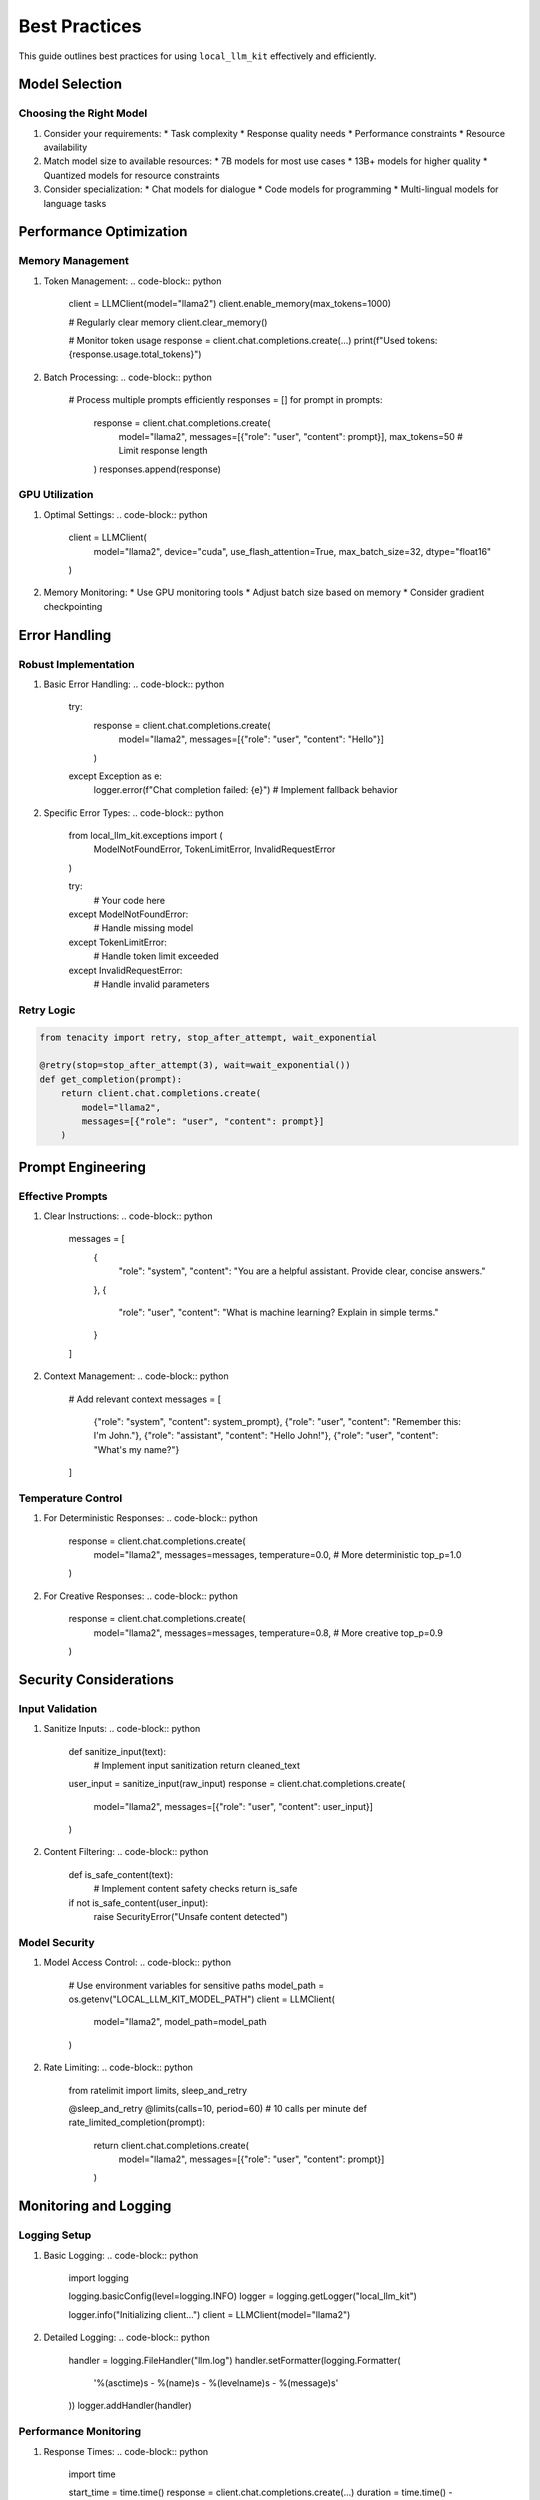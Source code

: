 Best Practices
=============

This guide outlines best practices for using ``local_llm_kit`` effectively and efficiently.

Model Selection
-------------

Choosing the Right Model
~~~~~~~~~~~~~~~~~~~~~~

1. Consider your requirements:
   * Task complexity
   * Response quality needs
   * Performance constraints
   * Resource availability

2. Match model size to available resources:
   * 7B models for most use cases
   * 13B+ models for higher quality
   * Quantized models for resource constraints

3. Consider specialization:
   * Chat models for dialogue
   * Code models for programming
   * Multi-lingual models for language tasks

Performance Optimization
---------------------

Memory Management
~~~~~~~~~~~~~~~

1. Token Management:
   .. code-block:: python

      client = LLMClient(model="llama2")
      client.enable_memory(max_tokens=1000)
      
      # Regularly clear memory
      client.clear_memory()
      
      # Monitor token usage
      response = client.chat.completions.create(...)
      print(f"Used tokens: {response.usage.total_tokens}")

2. Batch Processing:
   .. code-block:: python

      # Process multiple prompts efficiently
      responses = []
      for prompt in prompts:
          response = client.chat.completions.create(
              model="llama2",
              messages=[{"role": "user", "content": prompt}],
              max_tokens=50  # Limit response length
          )
          responses.append(response)

GPU Utilization
~~~~~~~~~~~~~

1. Optimal Settings:
   .. code-block:: python

      client = LLMClient(
          model="llama2",
          device="cuda",
          use_flash_attention=True,
          max_batch_size=32,
          dtype="float16"
      )

2. Memory Monitoring:
   * Use GPU monitoring tools
   * Adjust batch size based on memory
   * Consider gradient checkpointing

Error Handling
------------

Robust Implementation
~~~~~~~~~~~~~~~~~~

1. Basic Error Handling:
   .. code-block:: python

      try:
          response = client.chat.completions.create(
              model="llama2",
              messages=[{"role": "user", "content": "Hello"}]
          )
      except Exception as e:
          logger.error(f"Chat completion failed: {e}")
          # Implement fallback behavior

2. Specific Error Types:
   .. code-block:: python

      from local_llm_kit.exceptions import (
          ModelNotFoundError,
          TokenLimitError,
          InvalidRequestError
      )

      try:
          # Your code here
      except ModelNotFoundError:
          # Handle missing model
      except TokenLimitError:
          # Handle token limit exceeded
      except InvalidRequestError:
          # Handle invalid parameters

Retry Logic
~~~~~~~~~~

.. code-block:: python

   from tenacity import retry, stop_after_attempt, wait_exponential

   @retry(stop=stop_after_attempt(3), wait=wait_exponential())
   def get_completion(prompt):
       return client.chat.completions.create(
           model="llama2",
           messages=[{"role": "user", "content": prompt}]
       )

Prompt Engineering
---------------

Effective Prompts
~~~~~~~~~~~~~~~

1. Clear Instructions:
   .. code-block:: python

      messages = [
          {
              "role": "system",
              "content": "You are a helpful assistant. Provide clear, concise answers."
          },
          {
              "role": "user",
              "content": "What is machine learning? Explain in simple terms."
          }
      ]

2. Context Management:
   .. code-block:: python

      # Add relevant context
      messages = [
          {"role": "system", "content": system_prompt},
          {"role": "user", "content": "Remember this: I'm John."},
          {"role": "assistant", "content": "Hello John!"},
          {"role": "user", "content": "What's my name?"}
      ]

Temperature Control
~~~~~~~~~~~~~~~~

1. For Deterministic Responses:
   .. code-block:: python

      response = client.chat.completions.create(
          model="llama2",
          messages=messages,
          temperature=0.0,  # More deterministic
          top_p=1.0
      )

2. For Creative Responses:
   .. code-block:: python

      response = client.chat.completions.create(
          model="llama2",
          messages=messages,
          temperature=0.8,  # More creative
          top_p=0.9
      )

Security Considerations
--------------------

Input Validation
~~~~~~~~~~~~~~

1. Sanitize Inputs:
   .. code-block:: python

      def sanitize_input(text):
          # Implement input sanitization
          return cleaned_text

      user_input = sanitize_input(raw_input)
      response = client.chat.completions.create(
          model="llama2",
          messages=[{"role": "user", "content": user_input}]
      )

2. Content Filtering:
   .. code-block:: python

      def is_safe_content(text):
          # Implement content safety checks
          return is_safe

      if not is_safe_content(user_input):
          raise SecurityError("Unsafe content detected")

Model Security
~~~~~~~~~~~~

1. Model Access Control:
   .. code-block:: python

      # Use environment variables for sensitive paths
      model_path = os.getenv("LOCAL_LLM_KIT_MODEL_PATH")
      client = LLMClient(
          model="llama2",
          model_path=model_path
      )

2. Rate Limiting:
   .. code-block:: python

      from ratelimit import limits, sleep_and_retry

      @sleep_and_retry
      @limits(calls=10, period=60)  # 10 calls per minute
      def rate_limited_completion(prompt):
          return client.chat.completions.create(
              model="llama2",
              messages=[{"role": "user", "content": prompt}]
          )

Monitoring and Logging
-------------------

Logging Setup
~~~~~~~~~~~

1. Basic Logging:
   .. code-block:: python

      import logging

      logging.basicConfig(level=logging.INFO)
      logger = logging.getLogger("local_llm_kit")

      logger.info("Initializing client...")
      client = LLMClient(model="llama2")

2. Detailed Logging:
   .. code-block:: python

      handler = logging.FileHandler("llm.log")
      handler.setFormatter(logging.Formatter(
          '%(asctime)s - %(name)s - %(levelname)s - %(message)s'
      ))
      logger.addHandler(handler)

Performance Monitoring
~~~~~~~~~~~~~~~~~~

1. Response Times:
   .. code-block:: python

      import time

      start_time = time.time()
      response = client.chat.completions.create(...)
      duration = time.time() - start_time
      
      logger.info(f"Response time: {duration:.2f}s")

2. Resource Usage:
   .. code-block:: python

      import psutil

      def log_resource_usage():
          process = psutil.Process()
          logger.info(f"Memory usage: {process.memory_info().rss / 1024 / 1024:.2f} MB")
          logger.info(f"CPU usage: {process.cpu_percent()}%")

Testing and Validation
-------------------

Unit Testing
~~~~~~~~~~

1. Basic Tests:
   .. code-block:: python

      import unittest

      class TestLLMClient(unittest.TestCase):
          def setUp(self):
              self.client = LLMClient(model="llama2")
              
          def test_completion(self):
              response = self.client.chat.completions.create(
                  model="llama2",
                  messages=[{"role": "user", "content": "Hello"}]
              )
              self.assertIsNotNone(response)

2. Mock Testing:
   .. code-block:: python

      from unittest.mock import patch

      @patch("local_llm_kit.LLMClient")
      def test_with_mock(mock_client):
          mock_client.return_value.chat.completions.create.return_value = mock_response
          # Test implementation

Integration Testing
~~~~~~~~~~~~~~~~

.. code-block:: python

   def test_end_to_end():
       client = LLMClient(model="llama2")
       
       # Test chat completion
       response1 = client.chat.completions.create(...)
       
       # Test function calling
       response2 = client.chat.completions.create(
           functions=[function_spec],
           function_call="auto",
           ...
       )
       
       # Test streaming
       response3 = client.chat.completions.create(
           stream=True,
           ...
       )

Deployment Best Practices
----------------------

Environment Setup
~~~~~~~~~~~~~~

1. Dependencies:
   .. code-block:: bash

      pip install local-llm-kit[all]  # Install all optional dependencies
      
2. Environment Variables:
   .. code-block:: bash

      export LOCAL_LLM_KIT_MODEL_PATH="/path/to/models"
      export LOCAL_LLM_KIT_CACHE_DIR="/path/to/cache"

Production Configuration
~~~~~~~~~~~~~~~~~~~~~

1. Load Balancing:
   .. code-block:: python

      clients = [
          LLMClient(model="llama2", device=f"cuda:{i}")
          for i in range(torch.cuda.device_count())
      ]

2. Health Checks:
   .. code-block:: python

      def health_check():
          try:
              response = client.chat.completions.create(
                  model="llama2",
                  messages=[{"role": "user", "content": "test"}]
              )
              return True
          except Exception:
              return False

Remember to regularly review and update these practices based on your specific use case and requirements. 